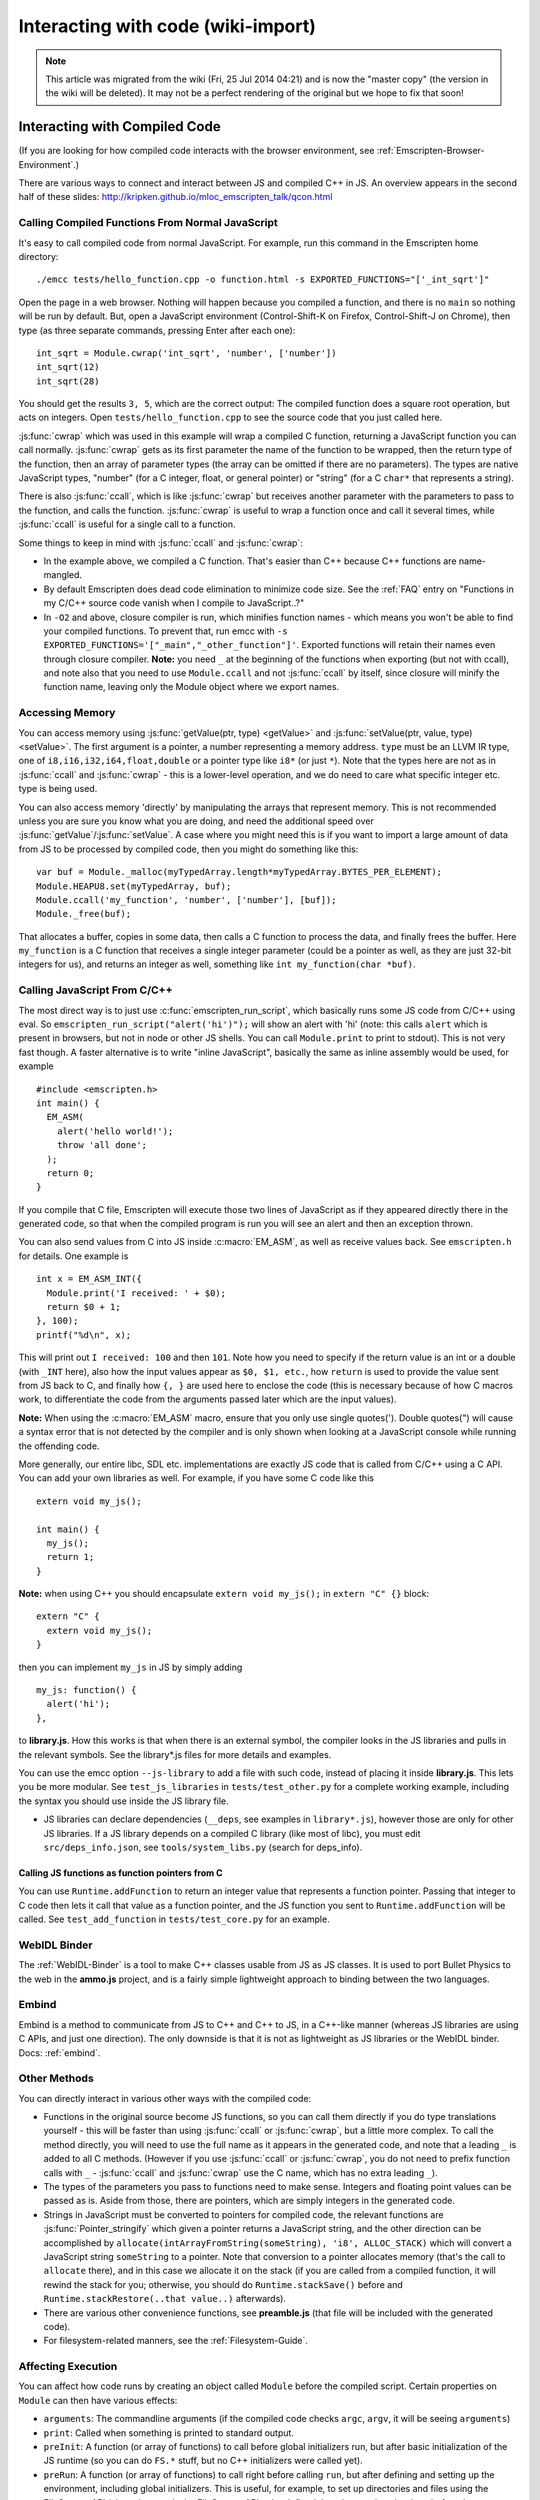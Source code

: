 .. _Interacting-with-code:

===================================
Interacting with code (wiki-import)
===================================
.. note:: This article was migrated from the wiki (Fri, 25 Jul 2014 04:21) and is now the "master copy" (the version in the wiki will be deleted). It may not be a perfect rendering of the original but we hope to fix that soon!

Interacting with Compiled Code
==============================

(If you are looking for how compiled code interacts with the browser
environment, see :ref:`Emscripten-Browser-Environment`.)

There are various ways to connect and interact between JS and compiled
C++ in JS. An overview appears in the second half of these slides:
http://kripken.github.io/mloc\_emscripten\_talk/qcon.html

Calling Compiled Functions From Normal JavaScript
-------------------------------------------------

It's easy to call compiled code from normal JavaScript. For example, run
this command in the Emscripten home directory:

::

    ./emcc tests/hello_function.cpp -o function.html -s EXPORTED_FUNCTIONS="['_int_sqrt']"

Open the page in a web browser. Nothing will happen because you compiled
a function, and there is no ``main`` so nothing will be run by default.
But, open a JavaScript environment (Control-Shift-K on Firefox,
Control-Shift-J on Chrome), then type (as three separate commands,
pressing Enter after each one):

::

    int_sqrt = Module.cwrap('int_sqrt', 'number', ['number'])
    int_sqrt(12)
    int_sqrt(28)

You should get the results ``3, 5``, which are the correct output: The
compiled function does a square root operation, but acts on integers.
Open ``tests/hello_function.cpp`` to see the source code that you just
called here.

:js:func:`cwrap` which was used in this example will wrap a compiled C
function, returning a JavaScript function you can call normally.
:js:func:`cwrap` gets as its first parameter the name of the function to be
wrapped, then the return type of the function, then an array of
parameter types (the array can be omitted if there are no parameters).
The types are native JavaScript types, "number" (for a C integer, float,
or general pointer) or "string" (for a C ``char*`` that represents a
string).

There is also :js:func:`ccall`, which is like :js:func:`cwrap` but receives another
parameter with the parameters to pass to the function, and calls the
function. :js:func:`cwrap` is useful to wrap a function once and call it
several times, while :js:func:`ccall` is useful for a single call to a
function.

Some things to keep in mind with :js:func:`ccall` and :js:func:`cwrap`:

-  In the example above, we compiled a C function. That's easier than
   C++ because C++ functions are name-mangled.
-  By default Emscripten does dead code elimination to minimize code
   size. See the :ref:`FAQ` entry on "Functions in my C/C++ source code
   vanish when I compile to JavaScript..?"
-  In ``-O2`` and above, closure compiler is run, which minifies
   function names - which means you won't be able to find your compiled
   functions. To prevent that, run emcc with
   ``-s EXPORTED_FUNCTIONS='["_main","_other_function"]'``. Exported
   functions will retain their names even through closure compiler.
   **Note:** you need ``_`` at the beginning of the functions when
   exporting (but not with ccall), and note also that you need to use
   ``Module.ccall`` and not :js:func:`ccall` by itself, since closure will
   minify the function name, leaving only the Module object where we
   export names.

Accessing Memory
----------------

You can access memory using :js:func:`getValue(ptr, type) <getValue>` and
:js:func:`setValue(ptr, value, type) <setValue>`. The first argument is a pointer, a
number representing a memory address. ``type`` must be an LLVM IR type,
one of ``i8,i16,i32,i64,float,double`` or a pointer type like ``i8*``
(or just ``*``). Note that the types here are not as in :js:func:`ccall` and
:js:func:`cwrap` - this is a lower-level operation, and we do need to care what
specific integer etc. type is being used.

You can also access memory 'directly' by manipulating the arrays that
represent memory. This is not recommended unless you are sure you know
what you are doing, and need the additional speed over
:js:func:`getValue`/:js:func:`setValue`. A case where you might need this is if you
want to import a large amount of data from JS to be processed by
compiled code, then you might do something like this:

::

    var buf = Module._malloc(myTypedArray.length*myTypedArray.BYTES_PER_ELEMENT);
    Module.HEAPU8.set(myTypedArray, buf);
    Module.ccall('my_function', 'number', ['number'], [buf]);
    Module._free(buf);

That allocates a buffer, copies in some data, then calls a C function to
process the data, and finally frees the buffer. Here ``my_function`` is
a C function that receives a single integer parameter (could be a
pointer as well, as they are just 32-bit integers for us), and returns
an integer as well, something like ``int my_function(char *buf)``.

Calling JavaScript From C/C++
-----------------------------

The most direct way is to just use :c:func:`emscripten_run_script`, which
basically runs some JS code from C/C++ using eval. So
``emscripten_run_script("alert('hi')");`` will show an alert with 'hi'
(note: this calls ``alert`` which is present in browsers, but not in
node or other JS shells. You can call ``Module.print`` to print to
stdout). This is not very fast though. A faster alternative is to write
"inline JavaScript", basically the same as inline assembly would be
used, for example

::

    #include <emscripten.h>
    int main() {
      EM_ASM(
        alert('hello world!');
        throw 'all done';
      );
      return 0;
    }

If you compile that C file, Emscripten will execute those two lines of
JavaScript as if they appeared directly there in the generated code, so
that when the compiled program is run you will see an alert and then an
exception thrown.

You can also send values from C into JS inside :c:macro:`EM_ASM`, as well as
receive values back. See ``emscripten.h`` for details. One example is

::

      int x = EM_ASM_INT({
        Module.print('I received: ' + $0);
        return $0 + 1;
      }, 100);
      printf("%d\n", x);

This will print out ``I received: 100`` and then ``101``. Note how you
need to specify if the return value is an int or a double (with ``_INT``
here), also how the input values appear as ``$0, $1, etc.``, how
``return`` is used to provide the value sent from JS back to C, and
finally how ``{, }`` are used here to enclose the code (this is
necessary because of how C macros work, to differentiate the code from
the arguments passed later which are the input values).

**Note:** When using the :c:macro:`EM_ASM` macro, ensure that you only use
single quotes('). Double quotes(") will cause a syntax error that is not
detected by the compiler and is only shown when looking at a JavaScript
console while running the offending code.

More generally, our entire libc, SDL etc. implementations are exactly JS
code that is called from C/C++ using a C API. You can add your own
libraries as well. For example, if you have some C code like this

::

    extern void my_js();

    int main() {
      my_js();
      return 1;
    }

**Note:** when using C++ you should encapsulate ``extern void my_js();``
in ``extern "C" {}`` block:

::

    extern "C" {
      extern void my_js();
    }

then you can implement ``my_js`` in JS by simply adding

::

       my_js: function() {
         alert('hi');
       },

to **library.js**. How this works is that when there is an external
symbol, the compiler looks in the JS libraries and pulls in the relevant
symbols. See the library\*.js files for more details and examples.

You can use the emcc option ``--js-library`` to add a file with such
code, instead of placing it inside **library.js**. This lets you be more
modular. See ``test_js_libraries`` in ``tests/test_other.py`` for a
complete working example, including the syntax you should use inside the
JS library file.

-  JS libraries can declare dependencies (``__deps``, see examples in
   ``library*.js``), however those are only for other JS libraries. If a
   JS library depends on a compiled C library (like most of libc), you
   must edit ``src/deps_info.json``, see ``tools/system_libs.py``
   (search for deps\_info).

Calling JS functions as function pointers from C
~~~~~~~~~~~~~~~~~~~~~~~~~~~~~~~~~~~~~~~~~~~~~~~~

You can use ``Runtime.addFunction`` to return an integer value that
represents a function pointer. Passing that integer to C code then lets
it call that value as a function pointer, and the JS function you sent
to ``Runtime.addFunction`` will be called. See ``test_add_function`` in
``tests/test_core.py`` for an example.

WebIDL Binder
-------------

The :ref:`WebIDL-Binder` is a tool to make C++ classes usable from JS as JS
classes. It is used to port Bullet Physics to the web in the **ammo.js**
project, and is a fairly simple lightweight approach to binding between
the two languages.

Embind
------

Embind is a method to communicate from JS to C++ and C++ to JS, in a
C++-like manner (whereas JS libraries are using C APIs, and just one
direction). The only downside is that it is not as lightweight as JS
libraries or the WebIDL binder. Docs: :ref:`embind`.

Other Methods
-------------

You can directly interact in various other ways with the compiled code:

-  Functions in the original source become JS functions, so you can call
   them directly if you do type translations yourself - this will be
   faster than using :js:func:`ccall` or :js:func:`cwrap`, but a little more complex.
   To call the method directly, you will need to use the full name as it
   appears in the generated code, and note that a leading ``_`` is added
   to all C methods. (However if you use :js:func:`ccall` or :js:func:`cwrap`, you do
   not need to prefix function calls with ``_`` - :js:func:`ccall` and
   :js:func:`cwrap` use the C name, which has no extra leading ``_``).
-  The types of the parameters you pass to functions need to make sense.
   Integers and floating point values can be passed as is. Aside from
   those, there are pointers, which are simply integers in the generated
   code.
-  Strings in JavaScript must be converted to pointers for compiled
   code, the relevant functions are :js:func:`Pointer_stringify` which given a
   pointer returns a JavaScript string, and the other direction can be
   accomplished by
   ``allocate(intArrayFromString(someString), 'i8', ALLOC_STACK)`` which
   will convert a JavaScript string ``someString`` to a pointer. Note
   that conversion to a pointer allocates memory (that's the call to
   ``allocate`` there), and in this case we allocate it on the stack (if
   you are called from a compiled function, it will rewind the stack for
   you; otherwise, you should do ``Runtime.stackSave()`` before and
   ``Runtime.stackRestore(..that value..)`` afterwards).
-  There are various other convenience functions, see **preamble.js**
   (that file will be included with the generated code).
-  For filesystem-related manners, see the :ref:`Filesystem-Guide`.

Affecting Execution
-------------------

You can affect how code runs by creating an object called ``Module``
before the compiled script. Certain properties on ``Module`` can then
have various effects:

-  ``arguments``: The commandline arguments (if the compiled code checks
   ``argc``, ``argv``, it will be seeing ``arguments``)
-  ``print``: Called when something is printed to standard output.
-  ``preInit``: A function (or array of functions) to call before global
   initializers run, but after basic initialization of the JS runtime
   (so you can do ``FS.*`` stuff, but no C++ initializers were called
   yet).
-  ``preRun``: A function (or array of functions) to call right before
   calling ``run``, but after defining and setting up the environment,
   including global initializers. This is useful, for example, to set up
   directories and files using the FileSystem API (since that needs the
   FileSystem API to be defined, but also needs to be done before the
   program starts to run; if you need to affect global initializers,
   though, you should use preInit).
-  ``noInitialRun``: If set to true, ``main()`` will not be called. The
   program will still call global initializers, set up memory
   initialization, and so forth. You can then call ``main()`` yourself
   later.
-  ``noExitRuntime``: If set to true, the runtime is not shut down after
   ``run`` is called. Shutting down the runtime calls shutdown
   callbacks, for example ``atexit`` calls. If you want to be able to
   continue to use the code after ``run`` finishes, it is safer to set
   this.

For example,

::

    var Module = {
      'print': function(text) { alert(text) }
    };

This will cause all printouts from the program to be calls to ``alert``.

**Important**: If you run closure compiler on your code (which is done
by default in ``-O2`` and above), you will need quotation marks around
the properties of ``Module`` as in the example above (and you need to
run closure on the compiled code together with the declaration of
``Module``).

Setting Module
~~~~~~~~~~~~~~

When generating just JavaScript, no Module object is created. So you can
use emcc's ``--pre-js`` to add some JS code that defines the Module
object with the stuff you need.

When generating HTML, a Module object is created for you and filled with
some defaults for printing, etc. (compile a little hello world example
to see, or view ``src/shell.html``). The simplest thing is to use
``--pre-js`` to add some JS code that adds properties to that existing
Module object.

Environment variables
~~~~~~~~~~~~~~~~~~~~~

Sometimes, the code you are compiling will want to access environment
variables (for instance, in C, by calling the ``getenv()`` function).
Just as with the filesystem, emscripten generated JavaScript cannot
access the computer's environment variables so a virtualised environment
is provided. The JavaScript object ``ENV`` contains these virtualised
environment variables, and by modifying it you can pass variables to
your compiled code. Care must be taken to ensure that the ``ENV``
variable has been initialised by Emscripten before it is modified -
using ``Module.preRun`` is a convenient way to do this. For example to
set an environment variable ``MY_FILE_ROOT`` to be ``"/usr/lib/test/"``
you could add

.. code:: javascript

    Module.preRun.push(function() {ENV.MY_FILE_ROOT = "/usr/lib/test"})

to your setup code, as described above.
